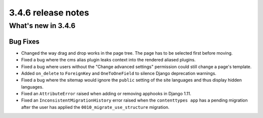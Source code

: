 .. _upgrade-to-3.4.6:

###################
3.4.6 release notes
###################



*******************
What's new in 3.4.6
*******************

Bug Fixes
=========

* Changed the way drag and drop works in the page tree. The page has to be
  selected first before moving.
* Fixed a bug where the cms alias plugin leaks context into the rendered aliased plugins.
* Fixed a bug where users without the "Change advanced settings" permission could still
  change a page's template.
* Added ``on_delete`` to ``ForeignKey`` and ``OneToOneField`` to silence Django
  deprecation warnings.
* Fixed a bug where the sitemap would ignore the ``public`` setting of the site languages
  and thus display hidden languages.
* Fixed an ``AttributeError`` raised when adding or removing apphooks in Django 1.11.
* Fixed an ``InconsistentMigrationHistory`` error raised when the ``contenttypes app``
  has a pending migration after the user has applied the ``0010_migrate_use_structure`` migration.

